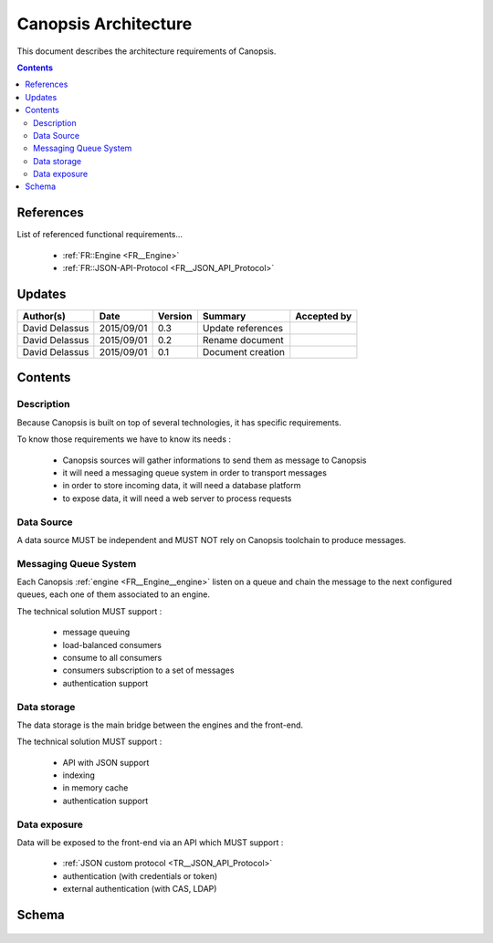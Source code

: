 .. _FR__Architecture:

=====================
Canopsis Architecture
=====================

This document describes the architecture requirements of Canopsis.

.. contents::
   :depth: 2

References
==========

List of referenced functional requirements...

 - :ref:`FR::Engine <FR__Engine>`
 - :ref:`FR::JSON-API-Protocol <FR__JSON_API_Protocol>`

Updates
=======

.. csv-table::
   :header: "Author(s)", "Date", "Version", "Summary", "Accepted by"

   "David Delassus", "2015/09/01", "0.3", "Update references", ""
   "David Delassus", "2015/09/01", "0.2", "Rename document", ""
   "David Delassus", "2015/09/01", "0.1", "Document creation", ""

Contents
========

Description
-----------

Because Canopsis is built on top of several technologies, it has specific requirements.

To know those requirements we have to know its needs :

 - Canopsis sources will gather informations to send them as message to Canopsis
 - it will need a messaging queue system in order to transport messages
 - in order to store incoming data, it will need a database platform
 - to expose data, it will need a web server to process requests

Data Source
-----------

A data source MUST be independent and MUST NOT rely on Canopsis toolchain to
produce messages.

Messaging Queue System
----------------------

Each Canopsis :ref:`engine <FR__Engine__engine>` listen on a queue and chain the
message to the next configured queues, each one of them associated to an engine.

The technical solution MUST support :

 - message queuing
 - load-balanced consumers
 - consume to all consumers
 - consumers subscription to a set of messages
 - authentication support

Data storage
------------

The data storage is the main bridge between the engines and the front-end.

The technical solution MUST support :

 - API with JSON support
 - indexing
 - in memory cache
 - authentication support

Data exposure
-------------

Data will be exposed to the front-end via an API which MUST support :

 - :ref:`JSON custom protocol <TR__JSON_API_Protocol>`
 - authentication (with credentials or token)
 - external authentication (with CAS, LDAP)

Schema
======

.. figure:: ../_static/images/architecture/simple.png

